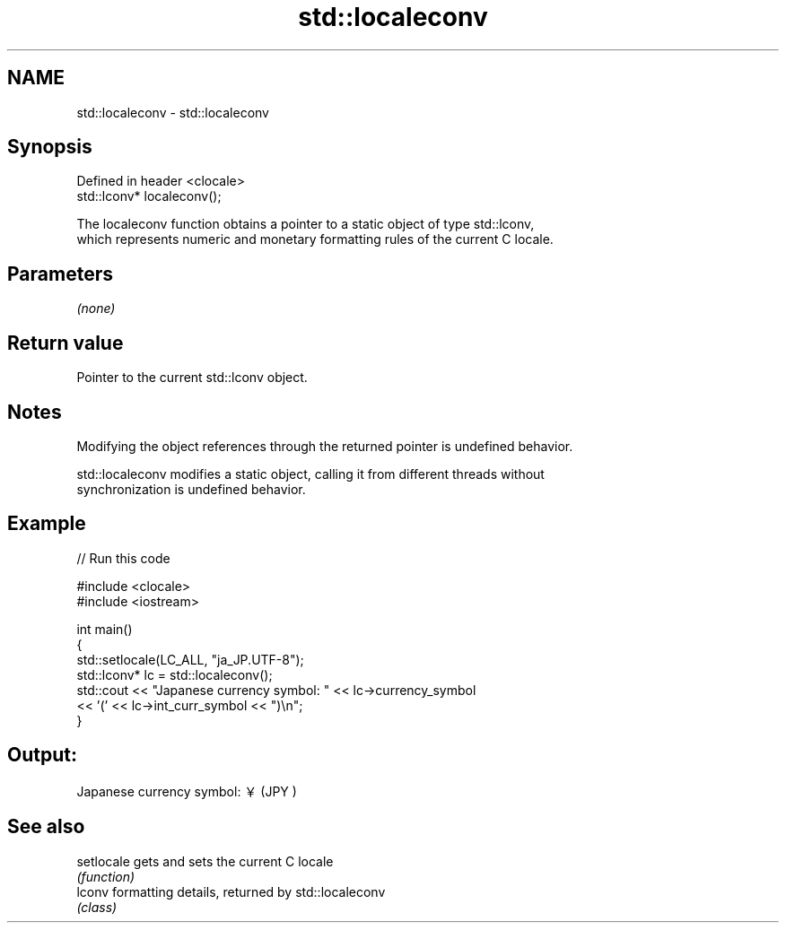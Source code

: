 .TH std::localeconv 3 "2022.07.31" "http://cppreference.com" "C++ Standard Libary"
.SH NAME
std::localeconv \- std::localeconv

.SH Synopsis
   Defined in header <clocale>
   std::lconv* localeconv();

   The localeconv function obtains a pointer to a static object of type std::lconv,
   which represents numeric and monetary formatting rules of the current C locale.

.SH Parameters

   \fI(none)\fP

.SH Return value

   Pointer to the current std::lconv object.

.SH Notes

   Modifying the object references through the returned pointer is undefined behavior.

   std::localeconv modifies a static object, calling it from different threads without
   synchronization is undefined behavior.

.SH Example


// Run this code

 #include <clocale>
 #include <iostream>

 int main()
 {
     std::setlocale(LC_ALL, "ja_JP.UTF-8");
     std::lconv* lc = std::localeconv();
     std::cout << "Japanese currency symbol: " << lc->currency_symbol
               << '(' << lc->int_curr_symbol << ")\\n";
 }

.SH Output:

 Japanese currency symbol: ￥(JPY )

.SH See also

   setlocale gets and sets the current C locale
             \fI(function)\fP
   lconv     formatting details, returned by std::localeconv
             \fI(class)\fP
